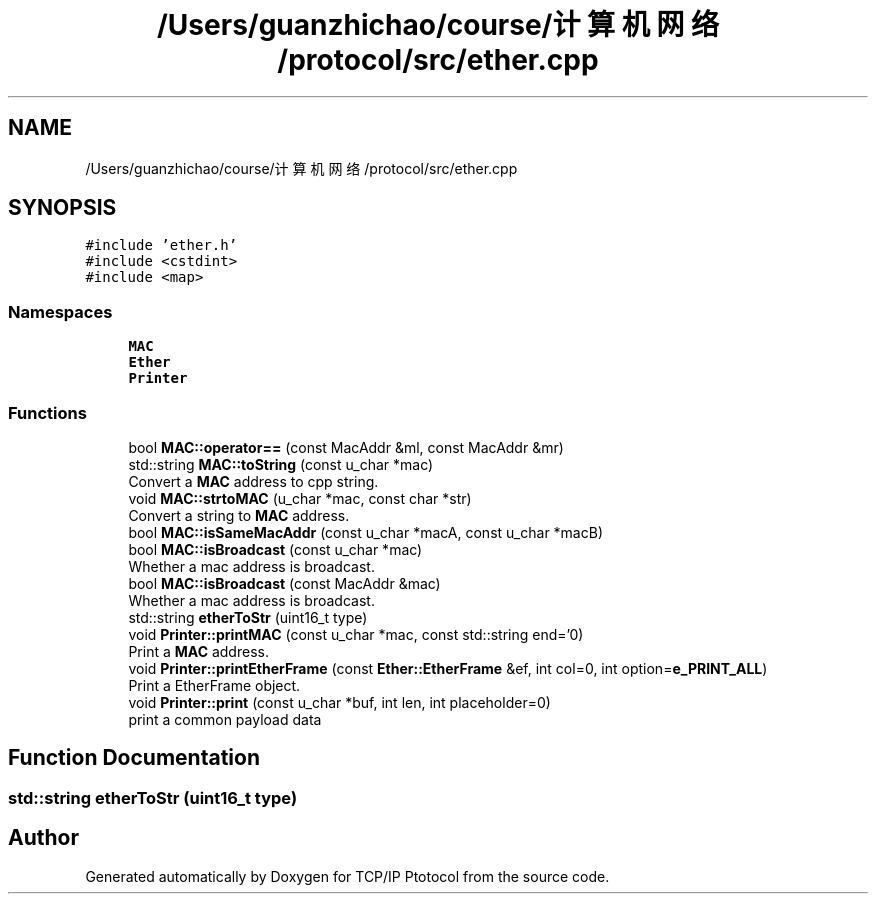 .TH "/Users/guanzhichao/course/计算机网络/protocol/src/ether.cpp" 3 "Fri Nov 22 2019" "TCP/IP Ptotocol" \" -*- nroff -*-
.ad l
.nh
.SH NAME
/Users/guanzhichao/course/计算机网络/protocol/src/ether.cpp
.SH SYNOPSIS
.br
.PP
\fC#include 'ether\&.h'\fP
.br
\fC#include <cstdint>\fP
.br
\fC#include <map>\fP
.br

.SS "Namespaces"

.in +1c
.ti -1c
.RI " \fBMAC\fP"
.br
.ti -1c
.RI " \fBEther\fP"
.br
.ti -1c
.RI " \fBPrinter\fP"
.br
.in -1c
.SS "Functions"

.in +1c
.ti -1c
.RI "bool \fBMAC::operator==\fP (const MacAddr &ml, const MacAddr &mr)"
.br
.ti -1c
.RI "std::string \fBMAC::toString\fP (const u_char *mac)"
.br
.RI "Convert a \fBMAC\fP address to cpp string\&. "
.ti -1c
.RI "void \fBMAC::strtoMAC\fP (u_char *mac, const char *str)"
.br
.RI "Convert a string to \fBMAC\fP address\&. "
.ti -1c
.RI "bool \fBMAC::isSameMacAddr\fP (const u_char *macA, const u_char *macB)"
.br
.ti -1c
.RI "bool \fBMAC::isBroadcast\fP (const u_char *mac)"
.br
.RI "Whether a mac address is broadcast\&. "
.ti -1c
.RI "bool \fBMAC::isBroadcast\fP (const MacAddr &mac)"
.br
.RI "Whether a mac address is broadcast\&. "
.ti -1c
.RI "std::string \fBetherToStr\fP (uint16_t type)"
.br
.ti -1c
.RI "void \fBPrinter::printMAC\fP (const u_char *mac, const std::string end='\\n')"
.br
.RI "Print a \fBMAC\fP address\&. "
.ti -1c
.RI "void \fBPrinter::printEtherFrame\fP (const \fBEther::EtherFrame\fP &ef, int col=0, int option=\fBe_PRINT_ALL\fP)"
.br
.RI "Print a EtherFrame object\&. "
.ti -1c
.RI "void \fBPrinter::print\fP (const u_char *buf, int len, int placeholder=0)"
.br
.RI "print a common payload data "
.in -1c
.SH "Function Documentation"
.PP 
.SS "std::string etherToStr (uint16_t type)"

.SH "Author"
.PP 
Generated automatically by Doxygen for TCP/IP Ptotocol from the source code\&.
